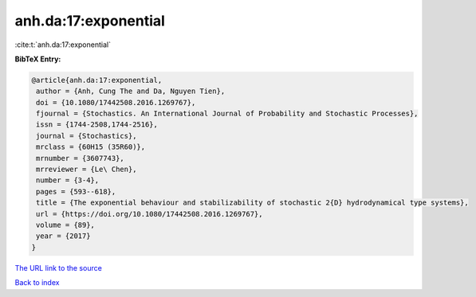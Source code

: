 anh.da:17:exponential
=====================

:cite:t:`anh.da:17:exponential`

**BibTeX Entry:**

.. code-block:: bibtex

   @article{anh.da:17:exponential,
    author = {Anh, Cung The and Da, Nguyen Tien},
    doi = {10.1080/17442508.2016.1269767},
    fjournal = {Stochastics. An International Journal of Probability and Stochastic Processes},
    issn = {1744-2508,1744-2516},
    journal = {Stochastics},
    mrclass = {60H15 (35R60)},
    mrnumber = {3607743},
    mrreviewer = {Le\ Chen},
    number = {3-4},
    pages = {593--618},
    title = {The exponential behaviour and stabilizability of stochastic 2{D} hydrodynamical type systems},
    url = {https://doi.org/10.1080/17442508.2016.1269767},
    volume = {89},
    year = {2017}
   }
`The URL link to the source <ttps://doi.org/10.1080/17442508.2016.1269767}>`_


`Back to index <../By-Cite-Keys.html>`_

